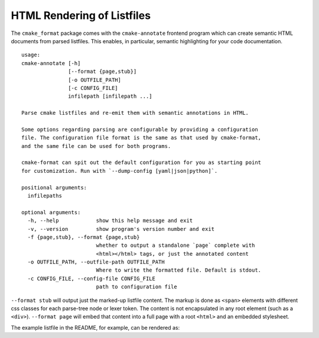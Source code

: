 .. _render_html:

===========================
HTML Rendering of Listfiles
===========================

The ``cmake_format`` package comes with the ``cmake-annotate`` frontend
program which can create semantic HTML documents from parsed listfiles.
This enables, in particular, semantic highlighting for your
code documentation.

::

    usage:
    cmake-annotate [-h]
                   [--format {page,stub}]
                   [-o OUTFILE_PATH]
                   [-c CONFIG_FILE]
                   infilepath [infilepath ...]

    Parse cmake listfiles and re-emit them with semantic annotations in HTML.

    Some options regarding parsing are configurable by providing a configuration
    file. The configuration file format is the same as that used by cmake-format,
    and the same file can be used for both programs.

    cmake-format can spit out the default configuration for you as starting point
    for customization. Run with `--dump-config [yaml|json|python]`.

    positional arguments:
      infilepaths

    optional arguments:
      -h, --help            show this help message and exit
      -v, --version         show program's version number and exit
      -f {page,stub}, --format {page,stub}
                            whether to output a standalone `page` complete with
                            <html></html> tags, or just the annotated content
      -o OUTFILE_PATH, --outfile-path OUTFILE_PATH
                            Where to write the formatted file. Default is stdout.
      -c CONFIG_FILE, --config-file CONFIG_FILE
                            path to configuration file

``--format stub`` will output just the marked-up listfile content. The
markup is done as ``<span>`` elements with different css classes for each
parse-tree node or lexer token. The content is not encapsulated in any root
element (such as a ``<div>``). ``--format page`` will embed that content
into a full page with a root ``<html>`` and an embedded stylesheet.

The example listfile in the README, for example, can be rendered as:

.. raw:: html
   :file: example_rendered.html
